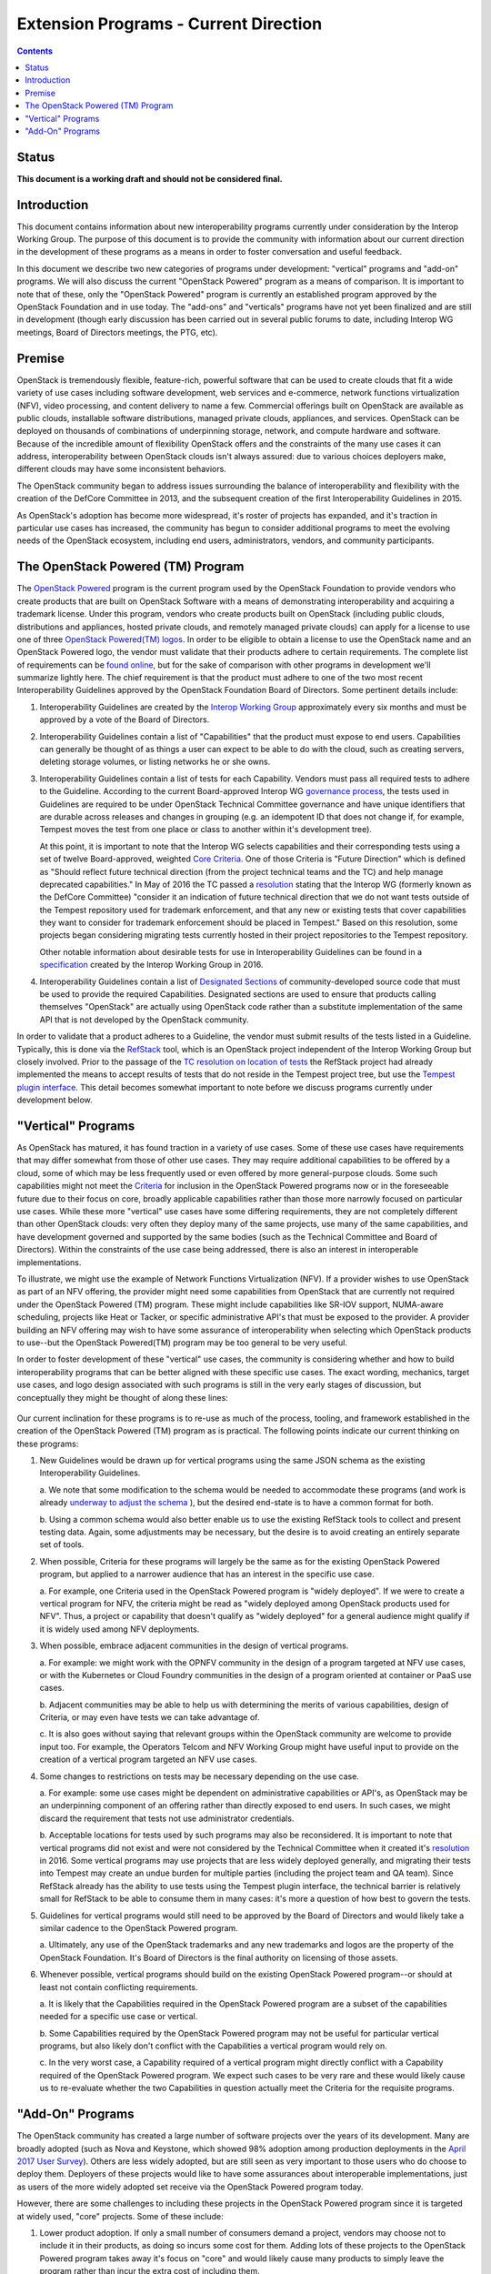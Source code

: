 =======================================
Extension Programs - Current Direction
=======================================

.. contents::

Status
======
**This document is a working draft and should not be considered final.**

Introduction
============

This document contains information about new interoperability
programs currently under consideration by the Interop Working Group.
The purpose of this document is to provide the community with information
about our current direction in the development of these programs as a means
in order to foster conversation and useful feedback.

In this document we describe two new categories of programs under
development: "vertical" programs and "add-on" programs.  We will also
discuss the current "OpenStack Powered" program as a means of comparison.
It is important to note that of these, only the "OpenStack Powered" program is
currently an established program approved by the OpenStack Foundation
and in use today.  The "add-ons" and "verticals" programs have not yet
been finalized and are still in development (though early discussion has
been carried out in several public forums to date, including Interop WG
meetings, Board of Directors meetings, the PTG, etc).

Premise
=======

OpenStack is tremendously flexible, feature-rich, powerful software that can
be used to create clouds that fit a wide variety of use cases including
software development, web services and e-commerce, network functions
virtualization (NFV), video processing, and content delivery to name a few.
Commercial offerings built on OpenStack are available as public clouds,
installable software distributions, managed private clouds, appliances,
and services. OpenStack can be deployed on thousands of combinations of
underpinning storage, network, and compute hardware and software. Because
of the incredible amount of flexibility OpenStack offers and the constraints
of the many use cases it can address, interoperability between OpenStack
clouds isn't always assured: due to various choices deployers make,
different clouds may have some inconsistent behaviors.

The OpenStack community began to address issues surrounding the balance
of interoperability and flexibility with the creation of the DefCore
Committee in 2013, and the subsequent creation of the first
Interoperability Guidelines in 2015.

As OpenStack's adoption has become more widespread, it's roster of
projects has expanded, and it's traction in particular use cases has
increased, the community has begun to consider additional programs to
meet the evolving needs of the OpenStack ecosystem, including end users,
administrators, vendors, and community participants.

The OpenStack Powered (TM) Program
==================================

The `OpenStack Powered <https://www.openstack.org/brand/openstack-powered/>`_
program is the current program used by the OpenStack Foundation to provide
vendors who create products that are built on OpenStack Software with a
means of demonstrating interoperability and acquiring a trademark license.
Under this program, vendors who create products built on OpenStack (including
public clouds, distributions and appliances, hosted private clouds, and
remotely managed private clouds) can apply for a license to use one of
three
`OpenStack Powered(TM) logos <https://www.openstack.org/brand/interop/>`_.
In order to be eligible to obtain a license to use the OpenStack name and
an OpenStack Powered logo, the vendor must validate that their products
adhere to certain requirements.  The complete list of requirements can be
`found online <https://www.openstack.org/brand/interop/>`_, but for the
sake of comparison with other programs in development we'll summarize
lightly here.  The chief requirement is that the product must adhere to
one of the two most recent Interoperability Guidelines approved by the
OpenStack Foundation Board of Directors.  Some pertinent details include:

1. Interoperability Guidelines are created by the
   `Interop Working Group <https://wiki.openstack.org/wiki/Governance/InteropWG>`_
   approximately every six months and must be approved by a vote of the
   Board of Directors.

2. Interoperability Guidelines contain a list of "Capabilities" that the
   product must expose to end users.  Capabilities can generally be thought
   of as things a user can expect to be able to do with the cloud, such as
   creating servers, deleting storage volumes, or listing networks he or
   she owns.

3. Interoperability Guidelines contain a list of tests for each Capability.
   Vendors must pass all required tests to adhere to the Guideline.
   According to the current Board-approved Interop WG
   `governance process <./2016A.rst>`_, the tests used in Guidelines are
   required to be under OpenStack Technical Committee governance and have
   unique identifiers that are durable across releases and changes in
   grouping (e.g. an idempotent ID that does not change if, for example,
   Tempest moves the test from one place or class to another within it's
   development tree).

   At this point, it is important to note that the Interop WG selects
   capabilities and their corresponding tests using a set of twelve
   Board-approved, weighted `Core Criteria <./CoreCriteria.rst>`_.  One of
   those Criteria is "Future Direction" which is defined as "Should
   reflect future technical direction (from the project technical teams
   and the TC) and help manage deprecated capabilities."  In May of 2016
   the TC passed a
   `resolution <https://governance.openstack.org/tc/resolutions/20160504-defcore-test-location.html>`_
   stating that the Interop WG (formerly known as the DefCore Committee)
   "consider it an indication of future technical direction that we do
   not want tests outside of the Tempest repository used for trademark
   enforcement, and that any new or existing tests that cover capabilities
   they want to consider for trademark enforcement should be placed in
   Tempest."  Based on this resolution, some projects began considering
   migrating tests currently hosted in their project repositories to
   the Tempest repository.

   Other notable information about desirable tests for use in
   Interoperability Guidelines can be found in a
   `specification <../../working_materials/interop_test_spec.rst>`_
   created by the Interop Working Group in 2016.

4. Interoperability Guidelines contain a list of
   `Designated Sections <../DesignatedSections.rst>`_ of community-developed
   source code that must be used to provide the required Capabilities.
   Designated sections are used to ensure that products calling themselves
   "OpenStack" are actually using OpenStack code rather than a substitute
   implementation of the same API that is not developed by the OpenStack
   community.

In order to validate that a product adheres to a Guideline, the vendor
must submit results of the tests listed in a Guideline.  Typically, this
is done via the `RefStack <https://refstack.openstack.org/#/>`_ tool,
which is an OpenStack project independent of the Interop Working Group
but closely involved.  Prior to the passage of the
`TC resolution on location of tests <https://governance.openstack.org/tc/resolutions/20160504-defcore-test-location.html>`_
the RefStack project had already implemented the means to accept results
of tests that do not reside in the Tempest project tree, but use the
`Tempest plugin interface <https://docs.openstack.org/developer/tempest/plugin.html>`_.  This detail becomes somewhat important to note before we discuss
programs currently under development below.

"Vertical" Programs
===================

As OpenStack has matured, it has found traction in a variety of use cases.
Some of these use cases have requirements that may differ somewhat from
those of other use cases.  They may require additional capabilities to be
offered by a cloud, some of which may be less frequently used or even
offered by more general-purpose clouds.  Some such capabilities might
not meet the `Criteria <../CoreCriteria.rst>`_ for inclusion in the
OpenStack Powered programs now or in the foreseeable future due to their
focus on core, broadly applicable capabilities rather than those more
narrowly focused on particular use cases.  While these more "vertical"
use cases have some differing requirements, they are not completely
different than other OpenStack clouds: very often they deploy many of
the same projects, use many of the same capabilities, and have development
governed and supported by the same bodies (such as the Technical Committee
and Board of Directors).  Within the constraints of the use case being
addressed, there is also an interest in interoperable implementations.

To illustrate, we might use the example of Network Functions
Virtualization (NFV).  If a provider wishes to use OpenStack as part of
an NFV offering, the provider might need some capabilities from OpenStack
that are currently not required under the OpenStack Powered (TM) program.
These might include capabilities like SR-IOV support, NUMA-aware scheduling,
projects like Heat or Tacker, or specific administrative API's that must be
exposed to the provider.  A provider building an NFV offering may wish to
have some assurance of interoperability when selecting which OpenStack
products to use--but the OpenStack Powered(TM) program may be too general
to be very useful.

In order to foster development of these "vertical" use cases, the community
is considering whether and how to build interoperability programs that
can be better aligned with these specific use cases.  The exact wording,
mechanics, target use cases, and logo design associated with such programs
is still in the very early stages of discussion, but conceptually they
might be thought of along these lines:

.. figure:: ../images/vertical-program-conceptual.png

Our current inclination for these programs is to re-use as much of the
process, tooling, and framework established in the creation of the
OpenStack Powered (TM) program as is practical.  The following points
indicate our current thinking on these programs:

1. New Guidelines would be drawn up for vertical programs using the same
   JSON schema as the existing Interoperability Guidelines.

   a. We note that some modification to the schema would be needed to
   accommodate these programs (and work is already
   `underway to adjust the schema <https://review.openstack.org/#/c/430556/>`_
   ), but the desired end-state is to have a common format for both.

   b. Using a common schema would also better enable us to use the existing
   RefStack tools to collect and present testing data.  Again, some
   adjustments may be necessary, but the desire is to avoid creating
   an entirely separate set of tools.

2. When possible, Criteria for these programs will largely be the same as
   for the existing OpenStack Powered program, but applied to a narrower
   audience that has an interest in the specific use case.

   a. For example, one Criteria used in the OpenStack Powered program is
   "widely deployed".  If we were to create a vertical program for
   NFV, the criteria might be read as "widely deployed among OpenStack
   products used for NFV".  Thus, a project or capability that doesn't
   qualify as "widely deployed" for a general audience might qualify
   if it is widely used among NFV deployments.

3. When possible, embrace adjacent communities in the design of vertical
   programs.

   a. For example: we might work with the OPNFV community in the design
   of a program targeted at NFV use cases, or with the Kubernetes
   or Cloud Foundry communities in the design of a program oriented
   at container or PaaS use cases.

   b. Adjacent communities may be able to help us with determining the
   merits of various capabilities, design of Criteria, or may even
   have tests we can take advantage of.

   c. It is also goes without saying that relevant groups within the
   OpenStack community are welcome to provide input too.  For example,
   the Operators Telcom and NFV Working Group might have useful input
   to provide on the creation of a vertical program targeted an NFV
   use cases.

4. Some changes to restrictions on tests may be necessary depending on the
   use case.

   a. For example: some use cases might be dependent on administrative
   capabilities or API's, as OpenStack may be an underpinning component
   of an offering rather than directly exposed to end users.  In such
   cases, we might discard the requirement that tests not use
   administrator credentials.

   b. Acceptable locations for tests used by such programs may also be
   reconsidered.  It is important to note that vertical programs did
   not exist and were not considered by the Technical Committee when it
   created it's
   `resolution <https://governance.openstack.org/tc/resolutions/20160504-defcore-test-location.html>`_ in 2016.  Some vertical programs may use
   projects that are less widely deployed generally, and migrating
   their tests into Tempest may create an undue burden for multiple
   parties (including the project team and QA team).  Since RefStack
   already has the ability to use tests using the Tempest plugin
   interface, the technical barrier is relatively small for RefStack
   to be able to consume them in many cases:
   it's more a question of how best to govern the tests.

5. Guidelines for vertical programs would still need to be approved by
   the Board of Directors and would likely take a similar cadence to the
   OpenStack Powered program.

   a. Ultimately, any use of the OpenStack trademarks and any new
   trademarks and logos are the property of the OpenStack Foundation.
   It's Board of Directors is the final authority on licensing of
   those assets.

6. Whenever possible, vertical programs should build on the existing
   OpenStack Powered program--or should at least not contain conflicting
   requirements.

   a. It is likely that the Capabilities required in the OpenStack Powered
   program are a subset of the capabilities needed for a specific use
   case or vertical.

   b. Some Capabilities required by the OpenStack Powered program may not
   be useful for particular vertical programs, but also likely don't
   conflict with the Capabilities a vertical program would rely on.

   c. In the very worst case, a Capability required of a vertical program
   might directly conflict with a Capability required of the OpenStack
   Powered program.  We expect such cases to be very rare and these
   would likely cause us to re-evaluate whether the two Capabilities
   in question actually meet the Criteria for the requisite programs.

"Add-On" Programs
=================

The OpenStack community has created a large number of software projects
over the years of its development.  Many are broadly adopted (such as
Nova and Keystone, which showed 98% adoption among production deployments
in the
`April 2017 User Survey <https://www.openstack.org/assets/survey/April2017SurveyReport.pdf>`_).
Others are less widely adopted, but are still seen as very important to
those users who do choose to deploy them.  Deployers of these projects
would like to have some assurances about interoperable implementations, just
as users of the more widely adopted set receive via the OpenStack Powered
program today.

However, there are some challenges to including these projects in the
OpenStack Powered program since it is targeted at widely used, "core"
projects.  Some of these include:

1. Lower product adoption.  If only a small number of consumers demand
   a project, vendors may choose not to include it in their products, as
   doing so incurs some cost for them.  Adding lots of these projects to
   the OpenStack Powered program takes away it's focus on "core" and
   would likely cause many products to simply leave the program rather
   than incur the extra cost of including them.

2. Test requirements.  By a similar measure, many projects today do
   not place their tests in the Tempest tree, or only put some of their
   tests in Tempest.  Many instead house the tests in the project tree
   (often but not always using the Tempest plugin interface).  Moving
   test for all projects into Tempest would create a heavy burden on the
   QA team and on the projects.  The benefits of doing so may also
   not be as great as they for the OpenStack Powered program.  In the
   case of the OpenStack Powered program, one perceived benefit of
   centralizing the tests in one place was to have them more consistently
   reviewed.  For example, the QA team would presumably be familiar
   with the Guidelines and make sure that if changes substantial enough
   to call interoperability into question were made to a test, those
   changes would be discussed appropriately in the context of the
   OpenStack Powered program.  Within the bounds of a program targeting
   an individual project, there may be somewhat less need for review by
   a cross-project team, particularly if the individual project team
   is aware of the same Criteria, tooling, and general principals
   (as they presumably would be if they are drafting a Guideline
   themselves rather than the Interop Working Group doing so).

3. Changing Criteria.  The Criteria for the existing OpenStack Powered
   program were created with the "core" of OpenStack in mind, and the
   OpenStack Powered mark was intended to convey support for "core" level
   of interoperability.  Adding a potentially large number of projects
   that are not as widely adopted to this mark would substantially alter
   it's meaning, and would create some confusion in the market.

4. Increased workload on the Interop Working Group.  Careful consideration
   of capabilities for the projects already in the OpenStack Powered
   program is already a very demanding task.  Going through the same
   process for a potentially much larger list of projects would create
   a bottleneck.

With that said, the OpenStack community would still like to address the
desire for interoperable implementations for those who do choose to deploy
projects that are not included in the OpenStack Powered program today.
Further, the Interop Working Group would like to see such projects take a
more direct role in defining what "interoperable" means for their projects
(which would also help distribute the work of evaluation).  When project
teams are actively thinking about interoperability, everyone wins.

In this light, we are considering creating "add-on" programs for the
OpenStack Powered program that would allow products that provide additional
software outside of that required for the OpenStack Powered mark to
demonstrate that they provide interoperable implementations.  For example,
products that provide DNS-as-a-Service might be able to advertise themselves
conceptually as "an OpenStack Powered Platform Plus DNS".  The exact
wording, mechanics, and logo design associated with such programs is still
in the very early stages of discussion, but conceptually it can be thought
of like so:

.. figure:: ../images/add-on-conceptual.png

The following points indicate our current thinking on these programs:

1. New Guidelines would be drawn up for add-on programs using the same
   JSON schema as the existing Interoperability Guidelines.

   a. As with vertical programs, the intent is to be able to re-use
   as much tooling and formatting as possible.

2. Where possible, Criteria for these programs will largely be the same as
   for the existing OpenStack Powered program, but applied to a narrower
   audience that has an interest in the relevant project.

   a. For example, one Criteria used in the OpenStack Powered program is
   "widely deployed".  If we were to create an add-on program for
   Designate (which was deployed in only 8% of production clouds
   in the `April 2017 User Survey <https://www.openstack.org/assets/survey/April2017SurveyReport.pdf>`_),
   the criteria might be read as "widely deployed among products that
   include Trove".  Creating a recordset with the v2 API might be
   a capability that most Trove deployments provide, even if that
   is a small subnet of overall OpenStack implementations provide.

3. Project teams should be directly responsible for the selection of
   capabilities, tests, and designated sections for their add-on programs.

   a. The Interop Working Group (with the approval of the Board of
   Directors) will remain responsible for Criteria, schemas, general
   process, cadences, and other aspects of these programs that should
   be common across all projects.

   b. The individual projects themselves will select the Capabilities they
   consider to meet the Criteria set out by the Interop Working Group,
   the tests they wish to use to provide proof that a product supports
   those capabilities, and the designated sections of code used to
   provide those capabilities.

   c. Guidelines created by the projects must be approved by the Interop
   Working Group and ultimately by the Board of Directors.  This provision
   also helps alleviate some concerns around review consistency.  The
   individual project teams make the intial selection based on Criteria
   from the Interop Working Group, and the Interop Working Group then
   serves as a check once that process is complete.

4. Some changes to the restrictions on tests may be necessary.

   a. As noted above, moving all tests into the Tempest tree likely
   creates undue burden without substantial benefit.

   b. In some cases, the capabilities a project wishes to use to express
   interoperability may be somewhat different in nature than those
   used in the OpenStack Powered program.  For example: tests for
   Heat might focus on support for specific resources in Heat templates
   rather than simply the API.
